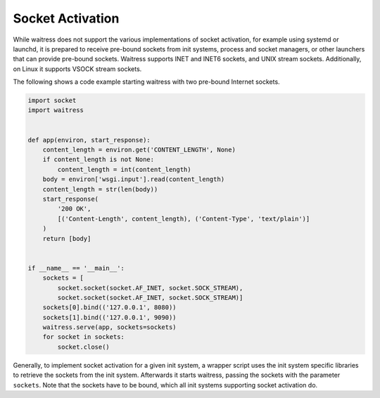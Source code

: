 Socket Activation
-----------------

While waitress does not support the various implementations of socket activation,
for example using systemd or launchd, it is prepared to receive pre-bound sockets
from init systems, process and socket managers, or other launchers that can provide
pre-bound sockets. Waitress supports INET and INET6 sockets, and UNIX stream sockets.
Additionally, on Linux it supports VSOCK stream sockets.

The following shows a code example starting waitress with two pre-bound Internet sockets.

.. code-block:: python

    import socket
    import waitress


    def app(environ, start_response):
        content_length = environ.get('CONTENT_LENGTH', None)
        if content_length is not None:
            content_length = int(content_length)
        body = environ['wsgi.input'].read(content_length)
        content_length = str(len(body))
        start_response(
            '200 OK',
            [('Content-Length', content_length), ('Content-Type', 'text/plain')]
        )
        return [body]


    if __name__ == '__main__':
        sockets = [
            socket.socket(socket.AF_INET, socket.SOCK_STREAM),
            socket.socket(socket.AF_INET, socket.SOCK_STREAM)]
        sockets[0].bind(('127.0.0.1', 8080))
        sockets[1].bind(('127.0.0.1', 9090))
        waitress.serve(app, sockets=sockets)
        for socket in sockets:
            socket.close()

Generally, to implement socket activation for a given init system, a wrapper
script uses the init system specific libraries to retrieve the sockets from
the init system. Afterwards it starts waitress, passing the sockets with the parameter
``sockets``. Note that the sockets have to be bound, which all init systems
supporting socket activation do.

